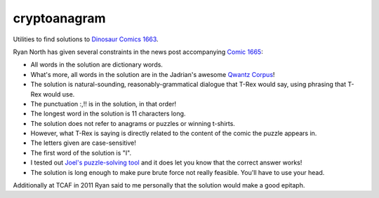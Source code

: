 cryptoanagram
=============

Utilities to find solutions to `Dinosaur Comics 1663 <http://qwantz.com/index.php?comic=1663>`_.

Ryan North has given several constraints in the news post accompanying `Comic 1665 <http://qwantz.com/index.php?comic=1665>`_:

- All words in the solution are dictionary words.
- What's more, all words in the solution are in the Jadrian's awesome `Qwantz Corpus <http://cs.brown.edu/~jadrian/docs/etc/qwantzcorpus>`_!
- The solution is natural-sounding, reasonably-grammatical dialogue that T-Rex would say, using phrasing that T-Rex would use.
- The punctuation :,!! is in the solution, in that order!
- The longest word in the solution is 11 characters long.
- The solution does not refer to anagrams or puzzles or winning t-shirts.
- However, what T-Rex is saying is directly related to the content of the comic the puzzle appears in.
- The letters given are case-sensitive!
- The first word of the solution is "I".
- I tested out `Joel's puzzle-solving tool <http://afifthofnothing.com/anacryptogram.html>`_ and it does let you know that the correct answer works!
- The solution is long enough to make pure brute force not really feasible. You'll have to use your head.

Additionally at TCAF in 2011 Ryan said to me personally that the solution would make a good epitaph.

